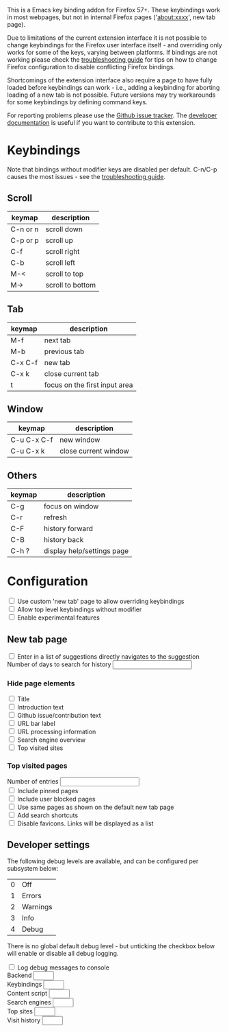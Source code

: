 #+OPTIONS: html-postamble:nil toc:nil
#+EXPORT_FILE_NAME: options.html

This is a Emacs key binding addon for Firefox 57+. These keybindings work in most webpages, but not in internal Firefox pages ('about:xxxx', new tab page).

Due to limitations of the current extension interface it is not possible to change keybindings for the Firefox user interface itself - and overriding only works for some of the keys, varying between platforms. If bindings are not working please check the [[./doc/troubleshooting.org][troubleshooting guide]] for tips on how to change Firefox configuration to disable conflicting Firefox bindings.

Shortcomings of the extension interface also require a page to have fully loaded before keybindings can work - i.e., adding a keybinding for aborting loading of a new tab is not possible. Future versions may try workarounds for some keybindings by defining command keys.

For reporting problems please use the [[https://github.com/bwachter/emacs-keybinding/issues][Github issue tracker]]. The [[./doc/index.org][developer documentation]] is useful if you want to contribute to this extension.

* Keybindings
Note that bindings without modifier keys are disabled per default. C-n/C-p causes the most issues - see the [[./doc/troubleshooting.org][troubleshooting guide]].

** Scroll

| keymap   | description      |
|----------+------------------|
| C-n or n | scroll down      |
| C-p or p | scroll up        |
| C-f      | scroll right     |
| C-b      | scroll left      |
| M-<      | scroll to top    |
| M->      | scroll to bottom |

** Tab

| keymap  | description                   |
|---------+-------------------------------|
| M-f     | next tab                      |
| M-b     | previous tab                  |
| C-x C-f | new tab                       |
| C-x k   | close current tab             |
| t       | focus on the first input area |

** Window

| keymap      | description          |
|-------------+----------------------|
| C-u C-x C-f | new window           |
| C-u C-x k   | close current window |

** Others

| keymap | description                |
|--------+----------------------------|
| C-g    | focus on window            |
| C-r    | refresh                    |
| C-F    | history forward            |
| C-B    | history back               |
| C-h ?  | display help/settings page |

* Configuration

#+BEGIN_EXPORT html
<form>
<label><input type="checkbox" name="own_tab_page" id="own_tab_page"/> Use custom 'new tab' page to allow overriding keybindings</label><br/>
<label><input type="checkbox" name="bindings_without_modifier" id="bindings_without_modifier"/> Allow top level keybindings without modifier</label><br/>
<label><input type="checkbox" name="experimental" id="experimental"/> Enable experimental features</label><br/>
<!--
<fieldset>
<label><input type="radio" name="preferred_input" id="prefer_dialog" value="dialog"> Prefer HTML dialogs</label><br/>
<label><input type="radio" name="preferred_input" id="prefer_popup" value="popup"> Prefer browser action popup</label><br/>
</fieldset>
-->
</form>
#+END_EXPORT

** New tab page
#+BEGIN_EXPORT html
<form>
<label><input type="checkbox" name="nt_url_autosubmit" id="nt_url_autosubmit"/> Enter in a list of suggestions directly navigates to the suggestion</label><br/>
<label>Number of days to search for history <input type="number" name="nt_history_age_days" id="nt_history_age_days" min="1"/></label><br/>
</form>
#+END_EXPORT
*** Hide page elements
#+BEGIN_EXPORT html
<form>
<label><input type="checkbox" name="nt_hide_title" id="nt_hide_title"/> Title</label><br/>
<label><input type="checkbox" name="nt_hide_intro" id="nt_hide_intro"/> Introduction text</label><br/>
<label><input type="checkbox" name="nt_hide_github" id="nt_hide_github"/> Github issue/contribution text</label><br/>
<label><input type="checkbox" name="nt_hide_input_label" id="nt_hide_input_label"/> URL bar label</label><br/>
<label><input type="checkbox" name="nt_hide_url_instructions" id="nt_hide_url_instructions"/> URL processing information</label><br/>
<label><input type="checkbox" name="nt_hide_search_engines" id="nt_hide_search_engines"/> Search engine overview</label><br/>
<label><input type="checkbox" name="nt_hide_top_sites" id="nt_hide_top_sites"/> Top visited sites</label><br/>
</form>
#+END_EXPORT
*** Top visited pages
#+BEGIN_EXPORT html
<form>
<label>Number of entries <input type="number" name="nt_top_num" id="nt_top_num" min="5"/></label><br/>
<label><input type="checkbox" name="nt_top_pinned" id="nt_top_pinned"/> Include pinned pages</label><br/>
<label><input type="checkbox" name="nt_top_blocked" id="nt_top_blocked"/> Include user blocked pages</label><br/>
<label><input type="checkbox" name="nt_top_newtab" id="nt_top_newtab"/> Use same pages as shown on the default new tab page</label><br/>
<label><input type="checkbox" name="nt_top_searchshortcuts" id="nt_top_searchshortcuts"/> Add search shortcuts</label><br/>
<label><input type="checkbox" name="nt_top_nofavicons" id="nt_top_nofavicons"/> Disable favicons. Links will be displayed as a list</label><br/>
</form>
#+END_EXPORT

** Developer settings
The following debug levels are available, and can be configured per subsystem below:

| 0 | Off      |
| 1 | Errors   |
| 2 | Warnings |
| 3 | Info     |
| 4 | Debug    |

There is no global default debug level - but unticking the checkbox below will enable or disable all debug logging.

#+BEGIN_EXPORT html
<form>
<label><input type="checkbox" name="debug_log" id="debug_log"/> Log debug messages to console</label><br/>
<label>Backend <input type="number" name="debug_level_backend" id="debug_level_backend" min="0" max="4" /></label><br/>
<label>Keybindings <input type="number" name="debug_level_keybinding" id="debug_level_keybinding" min="0" max="4" /></label><br/>
<label>Content script <input type="number" name="debug_level_content" id="debug_level_content" min="0" max="4" /></label><br/>
<label>Search engines <input type="number" name="debug_level_search_engines" id="debug_level_search_engines" min="0" max="4" /></label><br/>
<label>Top sites <input type="number" name="debug_level_top_sites" id="debug_level_top_sites" min="0" max="4" /></label><br/>
<label>Visit history <input type="number" name="debug_level_history" id="debug_level_top_history" min="0" max="4" /></label><br/>
</form>
#+END_EXPORT

#+BEGIN_EXPORT html
<script src="jquery-3.7.0.min.js"></script>
<script src="options.js"></script>
#+END_EXPORT
